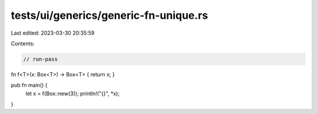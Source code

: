 tests/ui/generics/generic-fn-unique.rs
======================================

Last edited: 2023-03-30 20:35:59

Contents:

.. code-block:: rs

    // run-pass

fn f<T>(x: Box<T>) -> Box<T> { return x; }

pub fn main() {
    let x = f(Box::new(3));
    println!("{}", *x);
}


